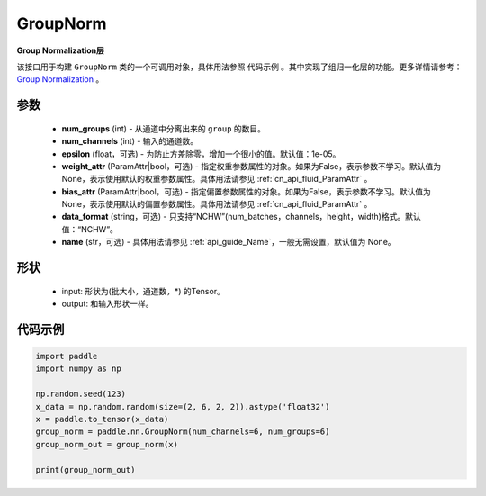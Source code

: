 .. _cn_api_nn_GroupNorm:

GroupNorm
-------------------------------

.. py:class:: paddle.nn.GroupNorm(num_groups, num_channels, epsilon=1e-05, weight_attr=None, bias_attr=None, data_format='NCHW', name=None)

**Group Normalization层**

该接口用于构建 ``GroupNorm`` 类的一个可调用对象，具体用法参照 ``代码示例`` 。其中实现了组归一化层的功能。更多详情请参考： `Group Normalization <https://arxiv.org/abs/1803.08494>`_ 。

参数
::::::::::::

    - **num_groups** (int) - 从通道中分离出来的 ``group`` 的数目。
    - **num_channels** (int) - 输入的通道数。
    - **epsilon** (float，可选) - 为防止方差除零，增加一个很小的值。默认值：1e-05。
    - **weight_attr** (ParamAttr|bool，可选) - 指定权重参数属性的对象。如果为False，表示参数不学习。默认值为None，表示使用默认的权重参数属性。具体用法请参见 :ref:`cn_api_fluid_ParamAttr` 。
    - **bias_attr** (ParamAttr|bool，可选) - 指定偏置参数属性的对象。如果为False，表示参数不学习。默认值为None，表示使用默认的偏置参数属性。具体用法请参见 :ref:`cn_api_fluid_ParamAttr` 。
    - **data_format** (string，可选) - 只支持“NCHW”(num_batches，channels，height，width)格式。默认值：“NCHW”。
    - **name** (str，可选) - 具体用法请参见  :ref:`api_guide_Name`，一般无需设置，默认值为 None。

形状
::::::::::::

    - input: 形状为(批大小，通道数，\*) 的Tensor。
    - output: 和输入形状一样。

代码示例
::::::::::::

.. code-block:: python

   import paddle
   import numpy as np

   np.random.seed(123)
   x_data = np.random.random(size=(2, 6, 2, 2)).astype('float32')
   x = paddle.to_tensor(x_data) 
   group_norm = paddle.nn.GroupNorm(num_channels=6, num_groups=6)
   group_norm_out = group_norm(x)

   print(group_norm_out)
